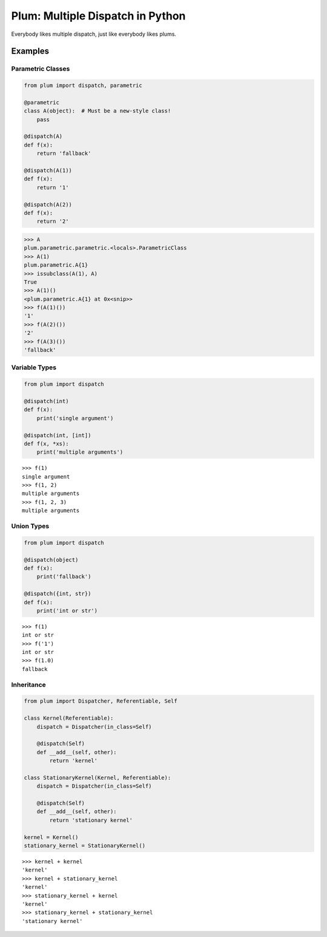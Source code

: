 Plum: Multiple Dispatch in Python
=================================

|Build| |Coverage Status| |Latest Docs|

Everybody likes multiple dispatch, just like everybody likes plums.

Examples
--------

Parametric Classes
~~~~~~~~~~~~~~~~~~

.. code:: python

    from plum import dispatch, parametric

    @parametric
    class A(object):  # Must be a new-style class!
        pass
        
    @dispatch(A)
    def f(x):
        return 'fallback'
        
    @dispatch(A(1))
    def f(x):
        return '1'
        
    @dispatch(A(2))
    def f(x):
        return '2'

.. code:: python

    >>> A
    plum.parametric.parametric.<locals>.ParametricClass
    >>> A(1)
    plum.parametric.A{1}
    >>> issubclass(A(1), A)
    True
    >>> A(1)()
    <plum.parametric.A{1} at 0x<snip>>
    >>> f(A(1)())
    '1'
    >>> f(A(2)())
    '2'
    >>> f(A(3)())
    'fallback'

Variable Types
~~~~~~~~~~~~~~

.. code:: python

    from plum import dispatch

    @dispatch(int)
    def f(x):
        print('single argument')

    @dispatch(int, [int])
    def f(x, *xs):
        print('multiple arguments')

::

    >>> f(1)
    single argument
    >>> f(1, 2)
    multiple arguments
    >>> f(1, 2, 3)
    multiple arguments

Union Types
~~~~~~~~~~~

.. code:: python

    from plum import dispatch

    @dispatch(object)
    def f(x):
        print('fallback')

    @dispatch({int, str})
    def f(x):
        print('int or str')

::

    >>> f(1)
    int or str
    >>> f('1')
    int or str
    >>> f(1.0)
    fallback

Inheritance
~~~~~~~~~~~

.. code:: python

    from plum import Dispatcher, Referentiable, Self

    class Kernel(Referentiable):
        dispatch = Dispatcher(in_class=Self)

        @dispatch(Self)
        def __add__(self, other):
            return 'kernel'

    class StationaryKernel(Kernel, Referentiable):
        dispatch = Dispatcher(in_class=Self)

        @dispatch(Self)
        def __add__(self, other):
            return 'stationary kernel'

    kernel = Kernel()
    stationary_kernel = StationaryKernel()

::

    >>> kernel + kernel
    'kernel'
    >>> kernel + stationary_kernel
    'kernel'
    >>> stationary_kernel + kernel
    'kernel'
    >>> stationary_kernel + stationary_kernel
    'stationary kernel'

.. |Build| image:: https://travis-ci.org/wesselb/plum.svg?branch=master
   :target: https://travis-ci.org/wesselb/plum
.. |Coverage Status| image:: https://coveralls.io/repos/github/wesselb/plum/badge.svg?branch=master
   :target: https://coveralls.io/github/wesselb/plum?branch=master
.. |Latest Docs| image:: https://img.shields.io/badge/docs-latest-blue.svg
   :target: https://plum-docs.readthedocs.io/en/latest
